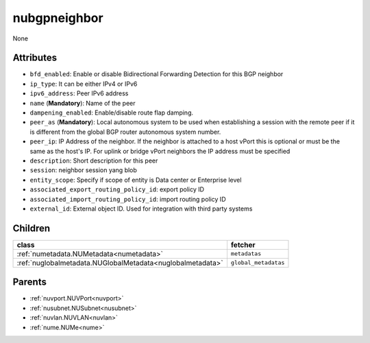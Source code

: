 .. _nubgpneighbor:

nubgpneighbor
===========================================

.. class:: nubgpneighbor.NUBGPNeighbor(bambou.nurest_object.NUMetaRESTObject,):

None


Attributes
----------


- ``bfd_enabled``: Enable or disable Bidirectional Forwarding Detection for this BGP neighbor

- ``ip_type``: It can be either IPv4 or IPv6

- ``ipv6_address``: Peer IPv6 address

- ``name`` (**Mandatory**): Name of the peer

- ``dampening_enabled``: Enable/disable route flap damping.

- ``peer_as`` (**Mandatory**): Local autonomous system to be used when establishing a session with the remote peer if it is different from the global BGP router autonomous system number.

- ``peer_ip``: IP Address of the neighbor. If the neighbor is attached to a host vPort this is optional or must be the same as the host's IP. For uplink or bridge vPort neighbors the IP address must be specified 

- ``description``: Short description for this peer

- ``session``: neighbor session yang blob

- ``entity_scope``: Specify if scope of entity is Data center or Enterprise level

- ``associated_export_routing_policy_id``: export policy ID

- ``associated_import_routing_policy_id``: import routing policy ID

- ``external_id``: External object ID. Used for integration with third party systems




Children
--------

================================================================================================================================================               ==========================================================================================
**class**                                                                                                                                                      **fetcher**

:ref:`numetadata.NUMetadata<numetadata>`                                                                                                                         ``metadatas`` 
:ref:`nuglobalmetadata.NUGlobalMetadata<nuglobalmetadata>`                                                                                                       ``global_metadatas`` 
================================================================================================================================================               ==========================================================================================



Parents
--------


- :ref:`nuvport.NUVPort<nuvport>`

- :ref:`nusubnet.NUSubnet<nusubnet>`

- :ref:`nuvlan.NUVLAN<nuvlan>`

- :ref:`nume.NUMe<nume>`

